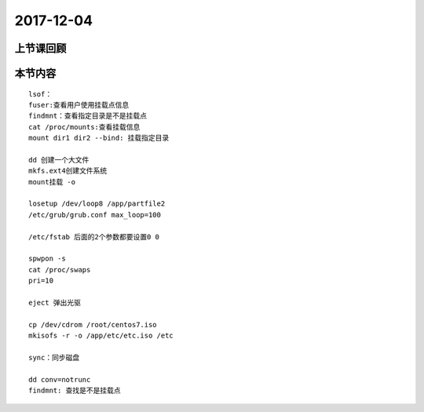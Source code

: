 2017-12-04
============================

上节课回顾
----------------------------

本节内容
----------------------------

::

    lsof：
    fuser:查看用户使用挂载点信息
    findmnt：查看指定目录是不是挂载点
    cat /proc/mounts:查看挂载信息
    mount dir1 dir2 --bind: 挂载指定目录

    dd 创建一个大文件
    mkfs.ext4创建文件系统
    mount挂载 -o

    losetup /dev/loop8 /app/partfile2
    /etc/grub/grub.conf max_loop=100

    /etc/fstab 后面的2个参数都要设置0 0 

    spwpon -s 
    cat /proc/swaps
    pri=10
    
    eject 弹出光驱

    cp /dev/cdrom /root/centos7.iso 
    mkisofs -r -o /app/etc/etc.iso /etc

    sync：同步磁盘

    dd conv=notrunc
    findmnt: 查找是不是挂载点
